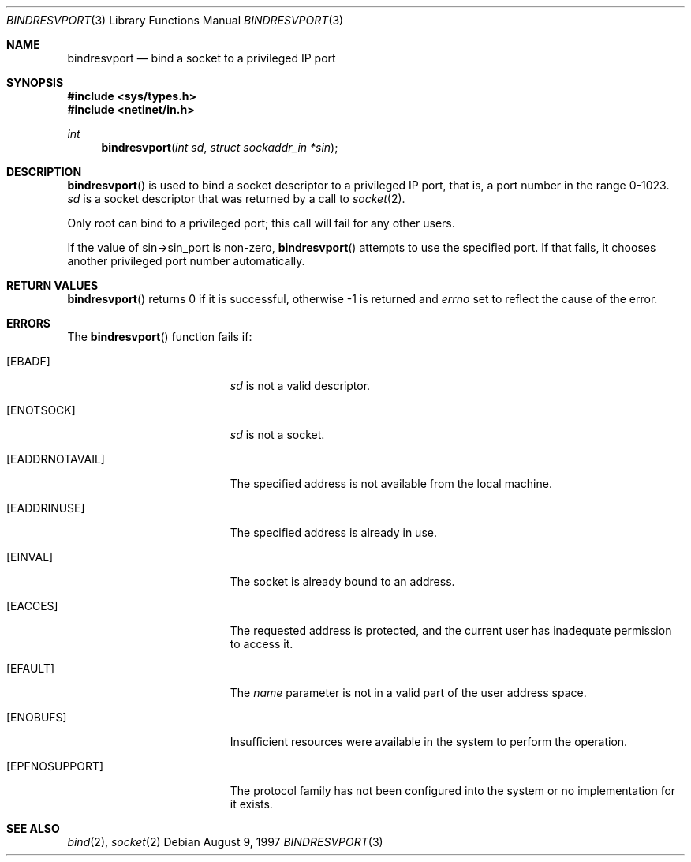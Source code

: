.\"	$OpenBSD: bindresvport.3,v 1.7 1997/08/09 23:20:51 millert Exp $
.\"
.Dd August 9, 1997
.Dt BINDRESVPORT 3
.Os
.Sh NAME
.Nm bindresvport
.Nd bind a socket to a privileged IP port
.Sh SYNOPSIS
.Fd #include <sys/types.h>
.Fd #include <netinet/in.h>
.Ft int
.Fn bindresvport "int sd" "struct sockaddr_in *sin"
.Sh DESCRIPTION
.Fn bindresvport
is used to bind a socket descriptor to a privileged
.Tn IP
port, that is, a port number in the range 0-1023.
.Fa sd
is a socket descriptor that was returned by a call to
.Xr socket 2 .
.Pp
Only root can bind to a privileged port; this call will fail for any
other users.
.Pp
If the value of sin->sin_port is non-zero,
.Fn bindresvport
attempts to use the specified port.  If that fails, it
chooses another privileged port number automatically.
.Sh RETURN VALUES
.Fn bindresvport
returns 0 if it is successful, otherwise -1 is returned and
.Va errno                                                                      
set to reflect the cause of the error.
.Sh ERRORS
The
.Fn bindresvport
function fails if:
.Bl -tag -width Er
.It Bq Er EBADF
.Fa sd
is not a valid descriptor.
.It Bq Er ENOTSOCK
.Fa sd
is not a socket.
.It Bq Er EADDRNOTAVAIL
The specified address is not available from the local machine.
.It Bq Er EADDRINUSE
The specified address is already in use.
.It Bq Er EINVAL
The socket is already bound to an address.
.It Bq Er EACCES
The requested address is protected, and the current user
has inadequate permission to access it.
.It Bq Er EFAULT
The
.Fa name
parameter is not in a valid part of the user
address space.
.It Bq Er ENOBUFS
Insufficient resources were available in the system
to perform the operation.
.It Bq Er EPFNOSUPPORT
The protocol family has not been configured into the
system or no implementation for it exists.
.El
.Sh SEE ALSO
.Xr bind 2 ,
.Xr socket 2
